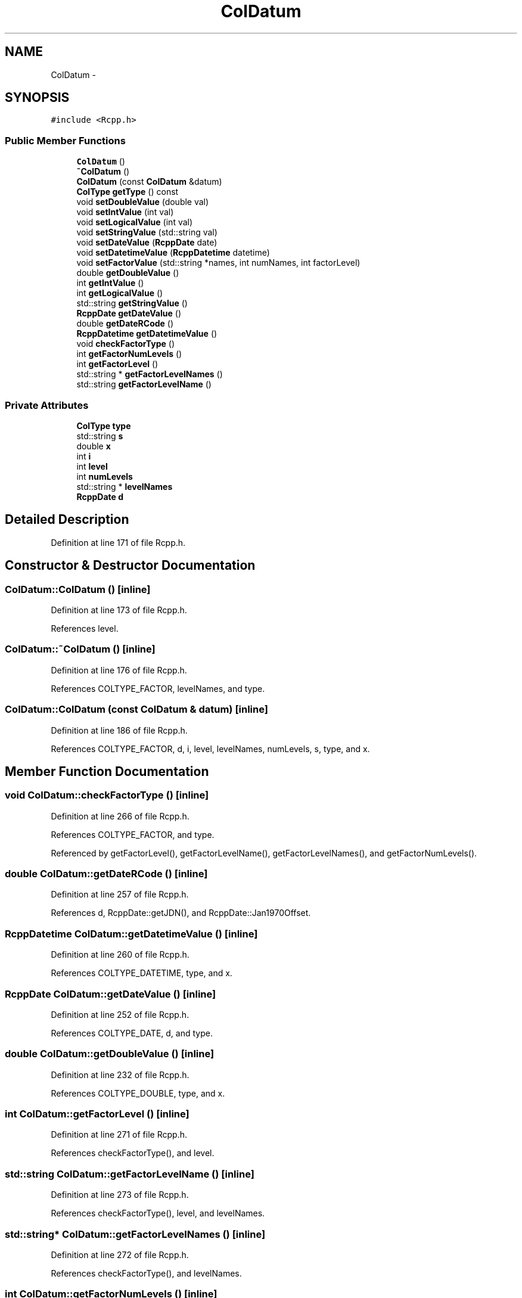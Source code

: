 .TH "ColDatum" 3 "3 Aug 2009" "Rcpp" \" -*- nroff -*-
.ad l
.nh
.SH NAME
ColDatum \- 
.SH SYNOPSIS
.br
.PP
\fC#include <Rcpp.h>\fP
.PP
.SS "Public Member Functions"

.in +1c
.ti -1c
.RI "\fBColDatum\fP ()"
.br
.ti -1c
.RI "\fB~ColDatum\fP ()"
.br
.ti -1c
.RI "\fBColDatum\fP (const \fBColDatum\fP &datum)"
.br
.ti -1c
.RI "\fBColType\fP \fBgetType\fP () const "
.br
.ti -1c
.RI "void \fBsetDoubleValue\fP (double val)"
.br
.ti -1c
.RI "void \fBsetIntValue\fP (int val)"
.br
.ti -1c
.RI "void \fBsetLogicalValue\fP (int val)"
.br
.ti -1c
.RI "void \fBsetStringValue\fP (std::string val)"
.br
.ti -1c
.RI "void \fBsetDateValue\fP (\fBRcppDate\fP date)"
.br
.ti -1c
.RI "void \fBsetDatetimeValue\fP (\fBRcppDatetime\fP datetime)"
.br
.ti -1c
.RI "void \fBsetFactorValue\fP (std::string *names, int numNames, int factorLevel)"
.br
.ti -1c
.RI "double \fBgetDoubleValue\fP ()"
.br
.ti -1c
.RI "int \fBgetIntValue\fP ()"
.br
.ti -1c
.RI "int \fBgetLogicalValue\fP ()"
.br
.ti -1c
.RI "std::string \fBgetStringValue\fP ()"
.br
.ti -1c
.RI "\fBRcppDate\fP \fBgetDateValue\fP ()"
.br
.ti -1c
.RI "double \fBgetDateRCode\fP ()"
.br
.ti -1c
.RI "\fBRcppDatetime\fP \fBgetDatetimeValue\fP ()"
.br
.ti -1c
.RI "void \fBcheckFactorType\fP ()"
.br
.ti -1c
.RI "int \fBgetFactorNumLevels\fP ()"
.br
.ti -1c
.RI "int \fBgetFactorLevel\fP ()"
.br
.ti -1c
.RI "std::string * \fBgetFactorLevelNames\fP ()"
.br
.ti -1c
.RI "std::string \fBgetFactorLevelName\fP ()"
.br
.in -1c
.SS "Private Attributes"

.in +1c
.ti -1c
.RI "\fBColType\fP \fBtype\fP"
.br
.ti -1c
.RI "std::string \fBs\fP"
.br
.ti -1c
.RI "double \fBx\fP"
.br
.ti -1c
.RI "int \fBi\fP"
.br
.ti -1c
.RI "int \fBlevel\fP"
.br
.ti -1c
.RI "int \fBnumLevels\fP"
.br
.ti -1c
.RI "std::string * \fBlevelNames\fP"
.br
.ti -1c
.RI "\fBRcppDate\fP \fBd\fP"
.br
.in -1c
.SH "Detailed Description"
.PP 
Definition at line 171 of file Rcpp.h.
.SH "Constructor & Destructor Documentation"
.PP 
.SS "ColDatum::ColDatum ()\fC [inline]\fP"
.PP
Definition at line 173 of file Rcpp.h.
.PP
References level.
.SS "ColDatum::~ColDatum ()\fC [inline]\fP"
.PP
Definition at line 176 of file Rcpp.h.
.PP
References COLTYPE_FACTOR, levelNames, and type.
.SS "ColDatum::ColDatum (const \fBColDatum\fP & datum)\fC [inline]\fP"
.PP
Definition at line 186 of file Rcpp.h.
.PP
References COLTYPE_FACTOR, d, i, level, levelNames, numLevels, s, type, and x.
.SH "Member Function Documentation"
.PP 
.SS "void ColDatum::checkFactorType ()\fC [inline]\fP"
.PP
Definition at line 266 of file Rcpp.h.
.PP
References COLTYPE_FACTOR, and type.
.PP
Referenced by getFactorLevel(), getFactorLevelName(), getFactorLevelNames(), and getFactorNumLevels().
.SS "double ColDatum::getDateRCode ()\fC [inline]\fP"
.PP
Definition at line 257 of file Rcpp.h.
.PP
References d, RcppDate::getJDN(), and RcppDate::Jan1970Offset.
.SS "\fBRcppDatetime\fP ColDatum::getDatetimeValue ()\fC [inline]\fP"
.PP
Definition at line 260 of file Rcpp.h.
.PP
References COLTYPE_DATETIME, type, and x.
.SS "\fBRcppDate\fP ColDatum::getDateValue ()\fC [inline]\fP"
.PP
Definition at line 252 of file Rcpp.h.
.PP
References COLTYPE_DATE, d, and type.
.SS "double ColDatum::getDoubleValue ()\fC [inline]\fP"
.PP
Definition at line 232 of file Rcpp.h.
.PP
References COLTYPE_DOUBLE, type, and x.
.SS "int ColDatum::getFactorLevel ()\fC [inline]\fP"
.PP
Definition at line 271 of file Rcpp.h.
.PP
References checkFactorType(), and level.
.SS "std::string ColDatum::getFactorLevelName ()\fC [inline]\fP"
.PP
Definition at line 273 of file Rcpp.h.
.PP
References checkFactorType(), level, and levelNames.
.SS "std::string* ColDatum::getFactorLevelNames ()\fC [inline]\fP"
.PP
Definition at line 272 of file Rcpp.h.
.PP
References checkFactorType(), and levelNames.
.SS "int ColDatum::getFactorNumLevels ()\fC [inline]\fP"
.PP
Definition at line 270 of file Rcpp.h.
.PP
References checkFactorType(), and numLevels.
.SS "int ColDatum::getIntValue ()\fC [inline]\fP"
.PP
Definition at line 237 of file Rcpp.h.
.PP
References COLTYPE_INT, i, and type.
.SS "int ColDatum::getLogicalValue ()\fC [inline]\fP"
.PP
Definition at line 242 of file Rcpp.h.
.PP
References COLTYPE_LOGICAL, i, and type.
.SS "std::string ColDatum::getStringValue ()\fC [inline]\fP"
.PP
Definition at line 247 of file Rcpp.h.
.PP
References COLTYPE_STRING, s, and type.
.SS "\fBColType\fP ColDatum::getType () const\fC [inline]\fP"
.PP
Definition at line 203 of file Rcpp.h.
.PP
References type.
.SS "void ColDatum::setDatetimeValue (\fBRcppDatetime\fP datetime)\fC [inline]\fP"
.PP
Definition at line 217 of file Rcpp.h.
.PP
References COLTYPE_DATETIME, RcppDatetime::m_d, type, and x.
.SS "void ColDatum::setDateValue (\fBRcppDate\fP date)\fC [inline]\fP"
.PP
Definition at line 213 of file Rcpp.h.
.PP
References COLTYPE_DATE, d, and type.
.SS "void ColDatum::setDoubleValue (double val)\fC [inline]\fP"
.PP
Definition at line 205 of file Rcpp.h.
.PP
References COLTYPE_DOUBLE, type, and x.
.SS "void ColDatum::setFactorValue (std::string * names, int numNames, int factorLevel)\fC [inline]\fP"
.PP
Definition at line 221 of file Rcpp.h.
.PP
References COLTYPE_FACTOR, i, level, levelNames, numLevels, and type.
.SS "void ColDatum::setIntValue (int val)\fC [inline]\fP"
.PP
Definition at line 206 of file Rcpp.h.
.PP
References COLTYPE_INT, i, and type.
.SS "void ColDatum::setLogicalValue (int val)\fC [inline]\fP"
.PP
Definition at line 207 of file Rcpp.h.
.PP
References COLTYPE_LOGICAL, i, and type.
.SS "void ColDatum::setStringValue (std::string val)\fC [inline]\fP"
.PP
Definition at line 212 of file Rcpp.h.
.PP
References COLTYPE_STRING, s, and type.
.SH "Member Data Documentation"
.PP 
.SS "\fBRcppDate\fP \fBColDatum::d\fP\fC [private]\fP"
.PP
Definition at line 283 of file Rcpp.h.
.PP
Referenced by ColDatum(), getDateRCode(), getDateValue(), and setDateValue().
.SS "int \fBColDatum::i\fP\fC [private]\fP"
.PP
Definition at line 279 of file Rcpp.h.
.PP
Referenced by ColDatum(), getIntValue(), getLogicalValue(), setFactorValue(), setIntValue(), and setLogicalValue().
.SS "int \fBColDatum::level\fP\fC [private]\fP"
.PP
Definition at line 280 of file Rcpp.h.
.PP
Referenced by ColDatum(), getFactorLevel(), getFactorLevelName(), and setFactorValue().
.SS "std::string* \fBColDatum::levelNames\fP\fC [private]\fP"
.PP
Definition at line 282 of file Rcpp.h.
.PP
Referenced by ColDatum(), getFactorLevelName(), getFactorLevelNames(), setFactorValue(), and ~ColDatum().
.SS "int \fBColDatum::numLevels\fP\fC [private]\fP"
.PP
Definition at line 281 of file Rcpp.h.
.PP
Referenced by ColDatum(), getFactorNumLevels(), and setFactorValue().
.SS "std::string \fBColDatum::s\fP\fC [private]\fP"
.PP
Definition at line 277 of file Rcpp.h.
.PP
Referenced by ColDatum(), getStringValue(), and setStringValue().
.SS "\fBColType\fP \fBColDatum::type\fP\fC [private]\fP"
.PP
Definition at line 276 of file Rcpp.h.
.PP
Referenced by checkFactorType(), ColDatum(), getDatetimeValue(), getDateValue(), getDoubleValue(), getIntValue(), getLogicalValue(), getStringValue(), getType(), setDatetimeValue(), setDateValue(), setDoubleValue(), setFactorValue(), setIntValue(), setLogicalValue(), setStringValue(), and ~ColDatum().
.SS "double \fBColDatum::x\fP\fC [private]\fP"
.PP
Definition at line 278 of file Rcpp.h.
.PP
Referenced by ColDatum(), getDatetimeValue(), getDoubleValue(), setDatetimeValue(), and setDoubleValue().

.SH "Author"
.PP 
Generated automatically by Doxygen for Rcpp from the source code.
